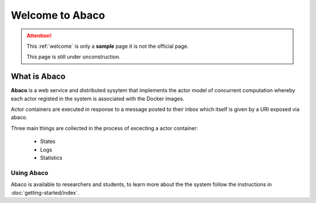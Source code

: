 ================
Welcome to Abaco
================

.. role:: redbold

.. attention:: 
    This :ref:`welcome` is only a **sample** page :redbold:`it is not the official page`.
    
    This page is still under :redbold:`unconstruction`.
    
   
What is Abaco
--------------
    
**Abaco** is a web service and distributed sysytem that implements the actor model of concurrent computation whereby each actor registed in the system is associated with the Docker images.

Actor containers are executed in response to a message posted to their inbox which itself is given by a URI exposed via abaco.

Three main things are collected  in the process of excecting a actor container:
 
 * States
 * Logs
 * Statistics

Using Abaco
_______________

Abaco is available to researchers and students, to learn more about the the system follow the 
instructions in :doc:`getting-started/index`. 
